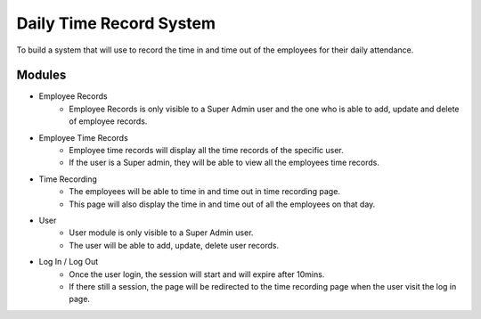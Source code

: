 ###################
Daily Time Record System
###################

To build a system that will use to record the time in and time out of the employees for their daily attendance.

*******************
Modules
*******************

* Employee Records
	- Employee Records is only visible to a Super Admin user and the one who is able to add, update and delete of employee records.
	
* Employee Time Records
	- Employee time records will display all the time records of the specific user. 
	- If the user is a Super admin, they will be able to view all the employees time records.

* Time Recording
	- The employees will be able to time in and time out in time recording page.
	- This page will also display the time in and time out of all the employees on that day.
	
* User 
 	- User module is only visible to a Super Admin user.
 	- The user will be able to add, update, delete user records.
 
* Log In / Log Out
	- Once the user login, the session will start and will expire after 10mins.
	- If there still a session, the page will be redirected to the time recording page when the user visit the log in page.


